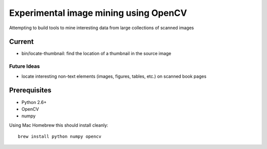 Experimental image mining using OpenCV
======================================

Attempting to build tools to mine interesting data from large collections of scanned images

Current
-------

* bin/locate-thumbnail: find the location of a thumbnail in the source image

Future Ideas
~~~~~~~~~~~~

* locate interesting non-text elements (images, figures, tables, etc.) on scanned book pages

Prerequisites
-------------

* Python 2.6+
* OpenCV
* numpy

Using Mac Homebrew this should install cleanly::

    brew install python numpy opencv
